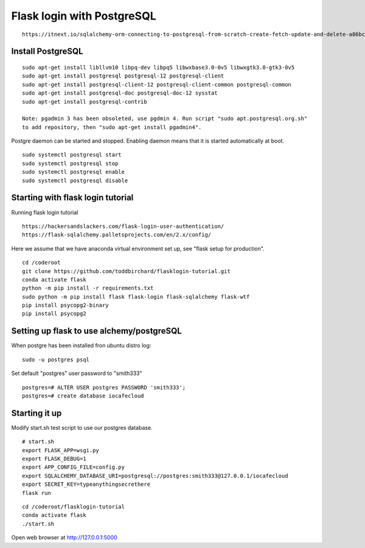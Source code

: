 Flask login with PostgreSQL
============================

::

   https://itnext.io/sqlalchemy-orm-connecting-to-postgresql-from-scratch-create-fetch-update-and-delete-a86bc81333dc

Install PostgreSQL
*******************

::

   sudo apt-get install libllvm10 libpq-dev libpq5 libwxbase3.0-0v5 libwxgtk3.0-gtk3-0v5
   sudo apt-get install postgresql postgresql-12 postgresql-client
   sudo apt-get install postgresql-client-12 postgresql-client-common postgresql-common
   sudo apt-get install postgresql-doc postgresql-doc-12 sysstat
   sudo apt-get install postgresql-contrib
   
   Note: pgadmin 3 has been obsoleted, use pgdmin 4. Run script "sudo apt.postgresql.org.sh"
   to add repository, then "sudo apt-get install pgadmin4".

Postgre daemon can be started and stopped. Enabling daemon means that it is started
automatically at boot. 
   
::   

   sudo systemctl postgresql start
   sudo systemctl postgresql stop
   sudo systemctl postgresql enable
   sudo systemctl postgresql disable

Starting with flask login tutorial
***********************************
Running flask login tutorial

::

   https://hackersandslackers.com/flask-login-user-authentication/
   https://flask-sqlalchemy.palletsprojects.com/en/2.x/config/

Here we assume that we have anaconda virtual environment set up, see "flask setup 
for production".

::

   cd /coderoot
   git clone https://github.com/toddbirchard/flasklogin-tutorial.git
   conda activate flask
   python -m pip install -r requirements.txt
   sudo python -m pip install flask flask-login flask-sqlalchemy flask-wtf
   pip install psycopg2-binary
   pip install psycopg2


Setting up flask to use alchemy/postgreSQL
*******************************************
When postgre has been installed fron ubuntu distro log:

::

   sudo -u postgres psql 

Set default "postgres" user password to "smith333"
   
::   

   postgres=# ALTER USER postgres PASSWORD 'smith333';
   postgres=# create database iocafecloud

Starting it up
***************
Modify start.sh test script to use our postgres database.

::

   # start.sh
   export FLASK_APP=wsgi.py
   export FLASK_DEBUG=1
   export APP_CONFIG_FILE=config.py
   export SQLALCHEMY_DATABASE_URI=postgresql://postgres:smith333@127.0.0.1/iocafecloud
   export SECRET_KEY=typeanythingsecrethere
   flask run
   
   
::

   cd /coderoot/flasklogin-tutorial
   conda activate flask
   ./start.sh
   
Open web browser at http://127.0.0.1:5000   
